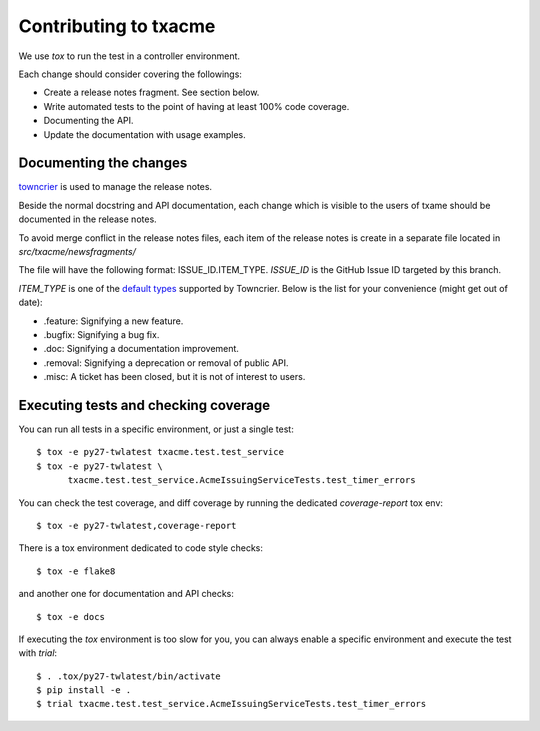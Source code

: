 Contributing to txacme
######################

We use `tox` to run the test in a controller environment.

Each change should consider covering the followings:

* Create a release notes fragment. See section below.
* Write automated tests to the point of having at least 100% code coverage.
* Documenting the API.
* Update the documentation with usage examples.


Documenting the changes
-----------------------

`towncrier <https://github.com/hawkowl/towncrier>`_
is used to manage the release notes.

Beside the normal docstring and API documentation,
each change which is visible to the users of txame should be documented in
the release notes.

To avoid merge conflict in the release notes files, each item of the release
notes is create in a separate file located in `src/txacme/newsfragments/`

The file will have the following format: ISSUE_ID.ITEM_TYPE.
`ISSUE_ID` is the GitHub Issue ID targeted by this branch.

`ITEM_TYPE` is one of the
`default types <https://github.com/hawkowl/towncrier#news-fragments>`_
supported by Towncrier. Below is the list for your convenience (might get
out of date):

* .feature: Signifying a new feature.
* .bugfix: Signifying a bug fix.
* .doc: Signifying a documentation improvement.
* .removal: Signifying a deprecation or removal of public API.
* .misc: A ticket has been closed, but it is not of interest to users.


Executing tests and checking coverage
-------------------------------------

You can run all tests in a specific environment, or just a single test::

    $ tox -e py27-twlatest txacme.test.test_service
    $ tox -e py27-twlatest \
          txacme.test.test_service.AcmeIssuingServiceTests.test_timer_errors

You can check the test coverage, and diff coverage by running the dedicated
`coverage-report` tox env::

    $ tox -e py27-twlatest,coverage-report

There is a tox environment dedicated to code style checks::

    $ tox -e flake8

and another one for documentation and API checks::

    $ tox -e docs

If executing the `tox` environment is too slow for you, you can always enable
a specific environment and execute the test with `trial`::

    $ . .tox/py27-twlatest/bin/activate
    $ pip install -e .
    $ trial txacme.test.test_service.AcmeIssuingServiceTests.test_timer_errors
